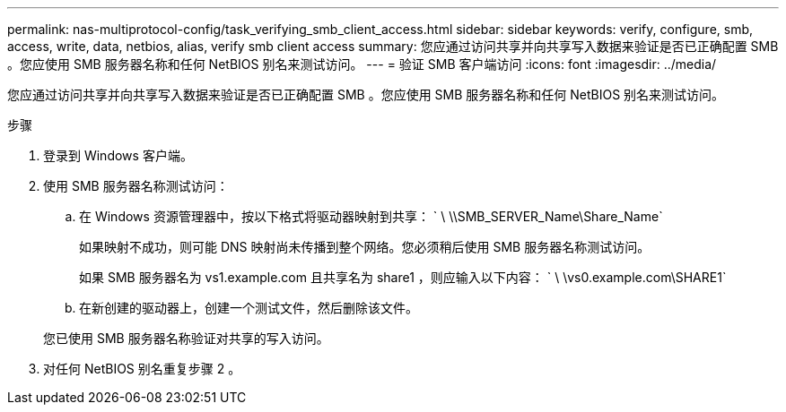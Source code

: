 ---
permalink: nas-multiprotocol-config/task_verifying_smb_client_access.html 
sidebar: sidebar 
keywords: verify, configure, smb, access, write, data, netbios, alias, verify smb client access 
summary: 您应通过访问共享并向共享写入数据来验证是否已正确配置 SMB 。您应使用 SMB 服务器名称和任何 NetBIOS 别名来测试访问。 
---
= 验证 SMB 客户端访问
:icons: font
:imagesdir: ../media/


[role="lead"]
您应通过访问共享并向共享写入数据来验证是否已正确配置 SMB 。您应使用 SMB 服务器名称和任何 NetBIOS 别名来测试访问。

.步骤
. 登录到 Windows 客户端。
. 使用 SMB 服务器名称测试访问：
+
.. 在 Windows 资源管理器中，按以下格式将驱动器映射到共享： ` \⁠ \\SMB_SERVER_Name\Share_Name`
+
如果映射不成功，则可能 DNS 映射尚未传播到整个网络。您必须稍后使用 SMB 服务器名称测试访问。

+
如果 SMB 服务器名为 vs1.example.com 且共享名为 share1 ，则应输入以下内容： ` \⁠ \vs0.example.com\SHARE1`

.. 在新创建的驱动器上，创建一个测试文件，然后删除该文件。


+
您已使用 SMB 服务器名称验证对共享的写入访问。

. 对任何 NetBIOS 别名重复步骤 2 。

